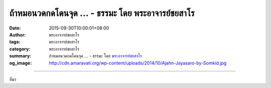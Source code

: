 ถ้าหมอนวดกดโดนจุด ... - ธรรมะ โดย พระอาจารย์ชยสาโร
##################################################

:date: 2015-09-30T10:00:01+08:00
:author: พระอาจารย์ชยสาโร
:tags: พระอาจารย์ชยสาโร
:category: พระอาจารย์ชยสาโร
:summary: ถ้าหมอนวดกดโดนจุด ...
          - ธรรมะ โดย `พระอาจารย์ชยสาโร`_
:og_image: http://cdn.amaravati.org/wp-content/uploads/2014/10/Ajahn-Jayasaro-by-Somkid.jpg


.. raw:: html

  <p>ถ้าหมอนวดกดโดนจุด คนที่ถูกนวดย่อมไม่ร้องโอดโอยว่า &#34;เจ็บเหลือเกิน อย่านวดจุดนี้เลย ขอนวดตรงที่ไม่เจ็บเถอะ&#34; แต่ตรงกันข้าม แม้จะรู้สึกเจ็บ บุคคลนั้นย่อมยินดีที่ได้พบตำแหน่งที่เป็นปัญหา ต่อจากนั้นการลงมือเยียวยาจึงจะเริ่มต้นได้</p><p> เวลาพิจารณาจิตของตน เราควรภาวนาด้วยท่าทีแบบเดียวกัน เมื่อค้นพบจุดขัดข้องภายในใจ อย่ารีบหันเหความสนใจไปทางอื่น ให้อดทนอยู่ตรงนั้น ค่อยๆ คลำ ค่อยๆ เฟ้นจนกว่าอุปาทานที่เร้นอยู่เบื้องหลังอารมณ์จะเผยออกมาและได้รับการเยียวยารักษา</p><p> ธรรมะคำสอน โดย พระอาจารย์ชยสาโร<br/> แปลถอดความ โดย ปิยสีโลภิกขุ</p>

.. image:: https://scontent.fkhh1-1.fna.fbcdn.net/v/t1.0-9/12079582_793976004044421_4427527815989679439_n.jpg?_nc_cat=0&oh=0f698fdff34df068916131cd73463713&oe=5B3FE316
   :align: center
   :alt: ถ้าหมอนวดกดโดนจุด

----

ที่มา

.. raw:: html

  <iframe src="https://www.facebook.com/plugins/post.php?href=https%3A%2F%2Fwww.facebook.com%2Fjayasaro.panyaprateep.org%2Fposts%2F793976004044421%3A0" width="auto" height="578" style="border:none;overflow:hidden" scrolling="no" frameborder="0" allowTransparency="true"></iframe>

.. _พระอาจารย์ชยสาโร: https://th.wikipedia.org/wiki/พระฌอน_ชยสาโร
